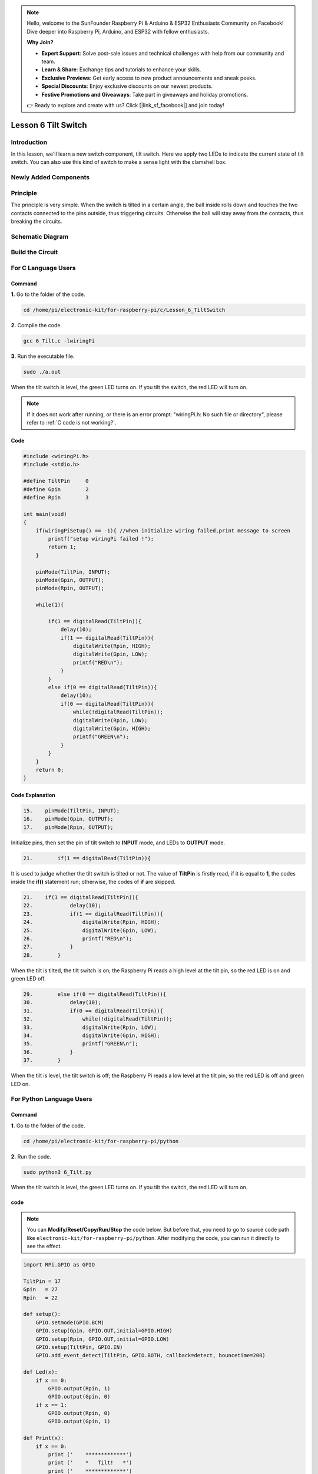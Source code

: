 .. note::

    Hello, welcome to the SunFounder Raspberry Pi & Arduino & ESP32 Enthusiasts Community on Facebook! Dive deeper into Raspberry Pi, Arduino, and ESP32 with fellow enthusiasts.

    **Why Join?**

    - **Expert Support**: Solve post-sale issues and technical challenges with help from our community and team.
    - **Learn & Share**: Exchange tips and tutorials to enhance your skills.
    - **Exclusive Previews**: Get early access to new product announcements and sneak peeks.
    - **Special Discounts**: Enjoy exclusive discounts on our newest products.
    - **Festive Promotions and Giveaways**: Take part in giveaways and holiday promotions.

    👉 Ready to explore and create with us? Click [|link_sf_facebook|] and join today!

Lesson 6 Tilt Switch
============================

**Introduction**
---------------------

In this lesson, we'll learn a new switch component, tilt switch. Here we
apply two LEDs to indicate the current state of tilt switch. You can
also use this kind of switch to make a sense light with the clamshell
box.

**Newly Added Components**
--------------------------

.. image:: media_pi/image213.png
    :width: 800
    :align: center

**Principle**
----------------

The principle is very simple. When the switch is tilted in a certain
angle, the ball inside rolls down and touches the two contacts connected
to the pins outside, thus triggering circuits. Otherwise the ball will
stay away from the contacts, thus breaking the circuits.

.. image:: media_pi/image110.jpeg
    :width: 800
    :align: center

**Schematic Diagram**
-----------------------------

.. image:: media_pi/image214.png
    :width: 800
    :align: center

**Build the Circuit**
-------------------------

.. image:: media_pi/image112.png
    :width: 800
    :align: center

**For C Language Users**
----------------------------

**Command**
^^^^^^^^^^^^^

**1.** Go to the folder of the code.

.. raw:: html

    <run></run>

.. code-block::

    cd /home/pi/electronic-kit/for-raspberry-pi/c/Lesson_6_TiltSwitch

**2.** Compile the code.

.. raw:: html

    <run></run>

.. code-block::

    gcc 6_Tilt.c -lwiringPi

**3.** Run the executable file.

.. raw:: html

    <run></run>

.. code-block::

    sudo ./a.out

When the tilt switch is level, the green LED turns on. 
If you tilt the switch, the red LED will turn on.

.. note::

    If it does not work after running, or there is an error prompt: \"wiringPi.h: No such file or directory\", please refer to :ref:`C code is not working?`.

**Code**
^^^^^^^^^^^^^

.. code-block:: C

    #include <wiringPi.h>  
    #include <stdio.h>  
      
    #define TiltPin     0  
    #define Gpin        2  
    #define Rpin        3  
      
    int main(void)  
    {     
        if(wiringPiSetup() == -1){ //when initialize wiring failed,print message to screen  
            printf("setup wiringPi failed !");  
            return 1;   
        }  
      
        pinMode(TiltPin, INPUT);  
        pinMode(Gpin, OUTPUT);  
        pinMode(Rpin, OUTPUT);  
      
        while(1){  
              
            if(1 == digitalRead(TiltPin)){  
                delay(10);  
                if(1 == digitalRead(TiltPin)){  
                    digitalWrite(Rpin, HIGH);  
                    digitalWrite(Gpin, LOW);  
                    printf("RED\n");  
                }  
            }  
            else if(0 == digitalRead(TiltPin)){  
                delay(10);  
                if(0 == digitalRead(TiltPin)){  
                    while(!digitalRead(TiltPin));                 
                    digitalWrite(Rpin, LOW);  
                    digitalWrite(Gpin, HIGH);  
                    printf("GREEN\n");  
                }  
            }  
        }  
        return 0;  
    }  

**Code Explanation**
^^^^^^^^^^^^^^^^^^^^^

.. code-block:: c

    15.    pinMode(TiltPin, INPUT);  
    16.    pinMode(Gpin, OUTPUT);  
    17.    pinMode(Rpin, OUTPUT);  

Initialize pins, then set the 
pin of tilt switch to **INPUT** mode, 
and LEDs to **OUTPUT** mode.

.. code-block:: c

    21.        if(1 == digitalRead(TiltPin)){

It is used to judge whether the tilt switch is tilted 
or not. The value of **TiltPin** is firstly read, if it is 
equal to **1**, the codes inside the **if()** statement run; 
otherwise, the codes of **if** are skipped.

.. code-block:: c

    21.    if(1 == digitalRead(TiltPin)){  
    22.            delay(10);  
    23.            if(1 == digitalRead(TiltPin)){  
    24.                digitalWrite(Rpin, HIGH);  
    25.                digitalWrite(Gpin, LOW);  
    26.                printf("RED\n");  
    27.            }  
    28.        }  

When the tilt is tilted, the tilt switch 
is on; the Raspberry Pi reads a high level at the tilt 
pin, so the red LED is on and green LED off.

.. code-block:: c

    29.        else if(0 == digitalRead(TiltPin)){  
    30.            delay(10);  
    31.            if(0 == digitalRead(TiltPin)){  
    32.                while(!digitalRead(TiltPin));                 
    33.                digitalWrite(Rpin, LOW);  
    34.                digitalWrite(Gpin, HIGH);  
    35.                printf("GREEN\n");  
    36.            }  
    37.        }  

When the tilt is level, the tilt switch is off; 
the Raspberry Pi reads a low level at the tilt pin, 
so the red LED is off and green LED on.

**For Python Language Users**
--------------------------------

**Command**
^^^^^^^^^^^^^^^^^^^^

**1.** Go to the folder of the code.

.. raw:: html

    <run></run>

.. code-block::

    cd /home/pi/electronic-kit/for-raspberry-pi/python

**2.** Run the code.

.. raw:: html

    <run></run>

.. code-block::

    sudo python3 6_Tilt.py

When the tilt switch is level, the green LED turns on. If you tilt the
switch, the red LED will turn on.

**code**
^^^^^^^^^^^^

.. note::
    You can **Modify/Reset/Copy/Run/Stop** the code below. But before that, you need to go to  source code path like ``electronic-kit/for-raspberry-pi/python``. After modifying the code, you can run it directly to see the effect.

.. raw:: html

    <run></run>

.. code-block:: python

    import RPi.GPIO as GPIO  
      
    TiltPin = 17  
    Gpin   = 27  
    Rpin   = 22  
      
    def setup():  
        GPIO.setmode(GPIO.BCM)       
        GPIO.setup(Gpin, GPIO.OUT,initial=GPIO.HIGH)      
        GPIO.setup(Rpin, GPIO.OUT,initial=GPIO.LOW)      
        GPIO.setup(TiltPin, GPIO.IN)     
        GPIO.add_event_detect(TiltPin, GPIO.BOTH, callback=detect, bouncetime=200)  
      
    def Led(x):  
        if x == 0:  
            GPIO.output(Rpin, 1)  
            GPIO.output(Gpin, 0)  
        if x == 1:  
            GPIO.output(Rpin, 0)  
            GPIO.output(Gpin, 1)  
      
    def Print(x):  
        if x == 0:  
            print ('    *************')  
            print ('    *   Tilt!   *')  
            print ('    *************')  
      
    def detect(chn):  
        Led(GPIO.input(TiltPin))  
        Print(GPIO.input(TiltPin))  
      
    def loop():  
        while True:  
            pass  
      
    def destroy():  
        GPIO.output(Gpin, GPIO.LOW)       # Green LED off  
        GPIO.output(Rpin, GPIO.LOW)       # Red LED off  
        GPIO.cleanup()                     # Release resource  
      
    if __name__ == '__main__':     # Program start from here  
        setup()  
        try:  
            loop()  
            # When 'Ctrl+C' is pressed, the child program destroy() will be  executed.  
        except KeyboardInterrupt:    
            destroy()  

**Code Explanation**
^^^^^^^^^^^^^^^^^^^^^^

.. code-block:: 

    12.    GPIO.add_event_detect(TiltPin, GPIO.BOTH, callback=detect, bouncetime=200)


Set up a falling detect on **TiltPin**, and callback function to detect. 
Here **bouncetime** is to add rise threshold detection on the channel and 
ignore edge operations less than 200ms caused by switch jitter.


.. code-block:: 

    13.def Led(x):  
    14.    if x == 0:  
    15.        GPIO.output(Rpin, 1)  
    16.        GPIO.output(Gpin, 0)  
    17.    if x == 1:  
    18.        GPIO.output(Rpin, 0)  
    19.        GPIO.output(Gpin, 1)  

Define a **Led()** function to set the mode of the two LEDs. 
When x = 0, the red LED goes on and the green light goes off; 
when x = 1, the red LED goes off, the green LED goes on. 
When the function is called, the mode of the LED can be set 
directly with the statement **Led(1)** or **Led(0)**.

.. code-block:: 

    28.def detect(chn):  
    29.    Led(GPIO.input(TiltPin))  
    30.    Print(GPIO.input(TiltPin))  

This is a callback function that executes when a 
trigger is detected. Assign the current **TiltPin** state (0 or 1) 
to the Led function, that is, pass parameters to the 
**Led** function. The **Led** function then performs the 
corresponding operation on the LEDs.

**Phenomenon Picture**
------------------------

.. image:: media_pi/image113.jpeg
    :width: 800
    :align: center







